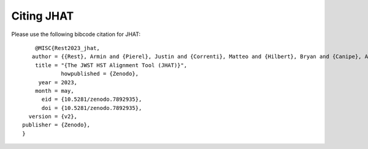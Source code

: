 ***********
Citing JHAT
***********

Please use the following bibcode citation for JHAT::
	
	@MISC{Rest2023_jhat,
       author = {{Rest}, Armin and {Pierel}, Justin and {Correnti}, Matteo and {Hilbert}, Bryan and {Canipe}, Alicia and {Sunnquist}, Ben and {Fox}, Ori,
        title = "{The JWST HST Alignment Tool (JHAT)}",
 		howpublished = {Zenodo},
         year = 2023,
        month = may,
          eid = {10.5281/zenodo.7892935},
          doi = {10.5281/zenodo.7892935},
      version = {v2},
    publisher = {Zenodo},
    }